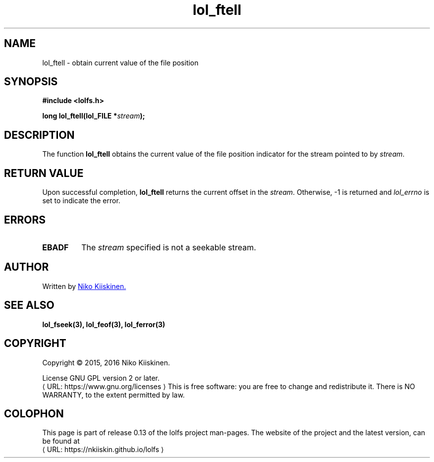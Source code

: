 .\" Copyright (c) 2016, Niko Kiiskinen
.\"
.\" %%%LICENSE_START(GPLv2+_DOC_FULL)
.\" This is free documentation; you can redistribute it and/or
.\" modify it under the terms of the GNU General Public License as
.\" published by the Free Software Foundation; either version 2 of
.\" the License, or (at your option) any later version.
.\"
.\" The GNU General Public License's references to "object code"
.\" and "executables" are to be interpreted as the output of any
.\" document formatting or typesetting system, including
.\" intermediate and printed output.
.\"
.\" This manual is distributed in the hope that it will be useful,
.\" but WITHOUT ANY WARRANTY; without even the implied warranty of
.\" MERCHANTABILITY or FITNESS FOR A PARTICULAR PURPOSE.  See the
.\" GNU General Public License for more details.
.\"
.\" You should have received a copy of the GNU General Public
.\" License along with this manual; if not, see
.\" <http://www.gnu.org/licenses/>.
.\" %%%LICENSE_END
.\"
.\"     @(#)lol_ftell.3 0.13 23/12/16
.\"
.\" Modified Fri Dec 23 21:27:02 2016 by Niko <nkiiskin@yahoo.com>
.\"
.de URL
\\$2 \(laURL: \\$1 \(ra\\$3
..
.if \n[.g] .mso www.tmac
.TH "lol_ftell" "3" "23 December 2016" "LOLFS v0.13" "Lolfs Package Manual"
.SH "NAME"
lol_ftell \- obtain current value of the file position
.SH SYNOPSIS
.nf
.B #include <lolfs.h>
.sp
.BI "long lol_ftell(lol_FILE *" stream );
.fi
.SH DESCRIPTION
The function
.BR lol_ftell
obtains the current value of the file position
indicator for the stream pointed to by
.IR stream .
.PP
.SH RETURN VALUE
Upon successful completion,
.BR lol_ftell
returns the current offset in the
.IR stream .
Otherwise, \-1 is returned and
.I lol_errno
is set to indicate the error.
.SH ERRORS
.TP
.B EBADF
The
.I stream
specified is not a seekable stream.
.SH "AUTHOR"
Written by
.MT nkiiskin@\:yahoo.com
Niko Kiiskinen.
.ME
.SH SEE ALSO
.BR lol_fseek(3),
.BR lol_feof(3),
.BR lol_ferror(3)
.SH "COPYRIGHT"
Copyright \(co 2015, 2016 Niko Kiiskinen.
.BR
.PP
License GNU GPL version 2 or later.
.URL https://\:www.gnu.org/\:licenses
.BR
This is free software: you are free to change and redistribute it.
There is NO WARRANTY, to the extent permitted by law.
.SH "COLOPHON"
This page is part of release 0.13 of the lolfs project
man-pages. The website of the project and the latest version,
can be found at
.URL https://\:nkiiskin.github.io/\:lolfs
